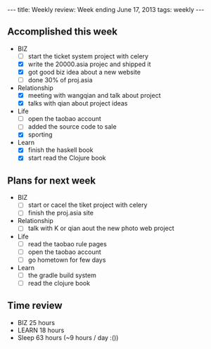 #+BEGIN_HTML
---
title: Weekly review: Week ending June 17, 2013 
tags: weekly
---
#+END_HTML

** Accomplished  this week 
+ BIZ
  - [ ] start the ticket system project with celery
  - [X] write the 20000.asia projec and shipped it 
  - [X] got good biz idea about a new website
  - [-] done 30% of proj.asia

+ Relationship
  - [X] meeting with wangqian and talk about project 
  - [X] talks with qian about project ideas 
+ Life
  - [ ] open the taobao account
  - [ ] added the source code to sale 
  - [X] sporting 
+ Learn
  - [X] finish the haskell book
  - [X] start read the Clojure book 
    
** Plans for next week 
+ BIZ
  - [ ] start or cacel the tiket project with celery
  - [ ] finish the proj.asia site
+ Relationship
  - [ ] talk with K or qian aout the new photo web project 
+ Life
  - [ ] read the taobao rule pages
  - [ ] open the taobao account
  - [ ] go hometown for few days 
+ Learn
  - [ ] the gradle build system
  - [ ] read the clojure book  
** Time review 
- BIZ 25 hours 
- LEARN 18 hours
- Sleep 63 hours (~9 hours / day :())

